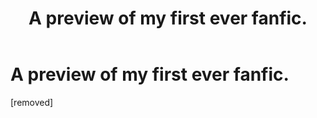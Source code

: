 #+TITLE: A preview of my first ever fanfic.

* A preview of my first ever fanfic.
:PROPERTIES:
:Score: 1
:DateUnix: 1562801361.0
:DateShort: 2019-Jul-11
:FlairText: Discussion
:END:
[removed]

